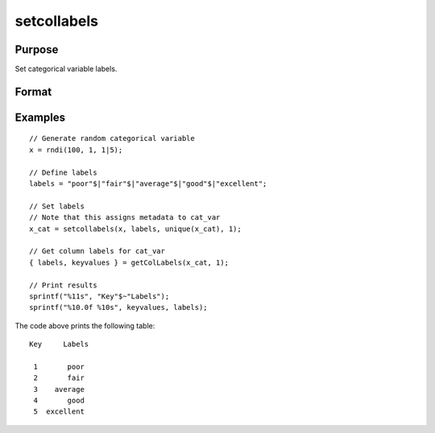 
setcollabels
==============================================

Purpose
----------------

Set categorical variable labels.

Format
----------------
.. function:: x_meta = setColLabels(x, labels, values, index)

    :param x: data.
    :type x: NxK matrix

    :param labels: Categorical labels to assign to each value in *values*.
    :type labels: Mx1 string array

    :param values: Values corresponding to the labels specified in *labels*.
    :type values: Mx1 vector

    :param index: Index of variable to assign labels to.
    :type index: scalar or string

    :return x_cat: Vector with metadata assigning the categorical labels in *labels* to values specified in *values*.
    :rtype x_cat: Nx1 vector


Examples
----------------

::

  // Generate random categorical variable
  x = rndi(100, 1, 1|5);

  // Define labels
  labels = "poor"$|"fair"$|"average"$|"good"$|"excellent";

  // Set labels
  // Note that this assigns metadata to cat_var
  x_cat = setcollabels(x, labels, unique(x_cat), 1);

  // Get column labels for cat_var
  { labels, keyvalues } = getColLabels(x_cat, 1);

  // Print results
  sprintf("%11s", "Key"$~"Labels");
  sprintf("%10.0f %10s", keyvalues, labels);

The code above prints the following table:

::

    Key     Labels

     1       poor
     2       fair
     3    average
     4       good
     5  excellent

.. seealso:: Functions :func:`getColLabels`
